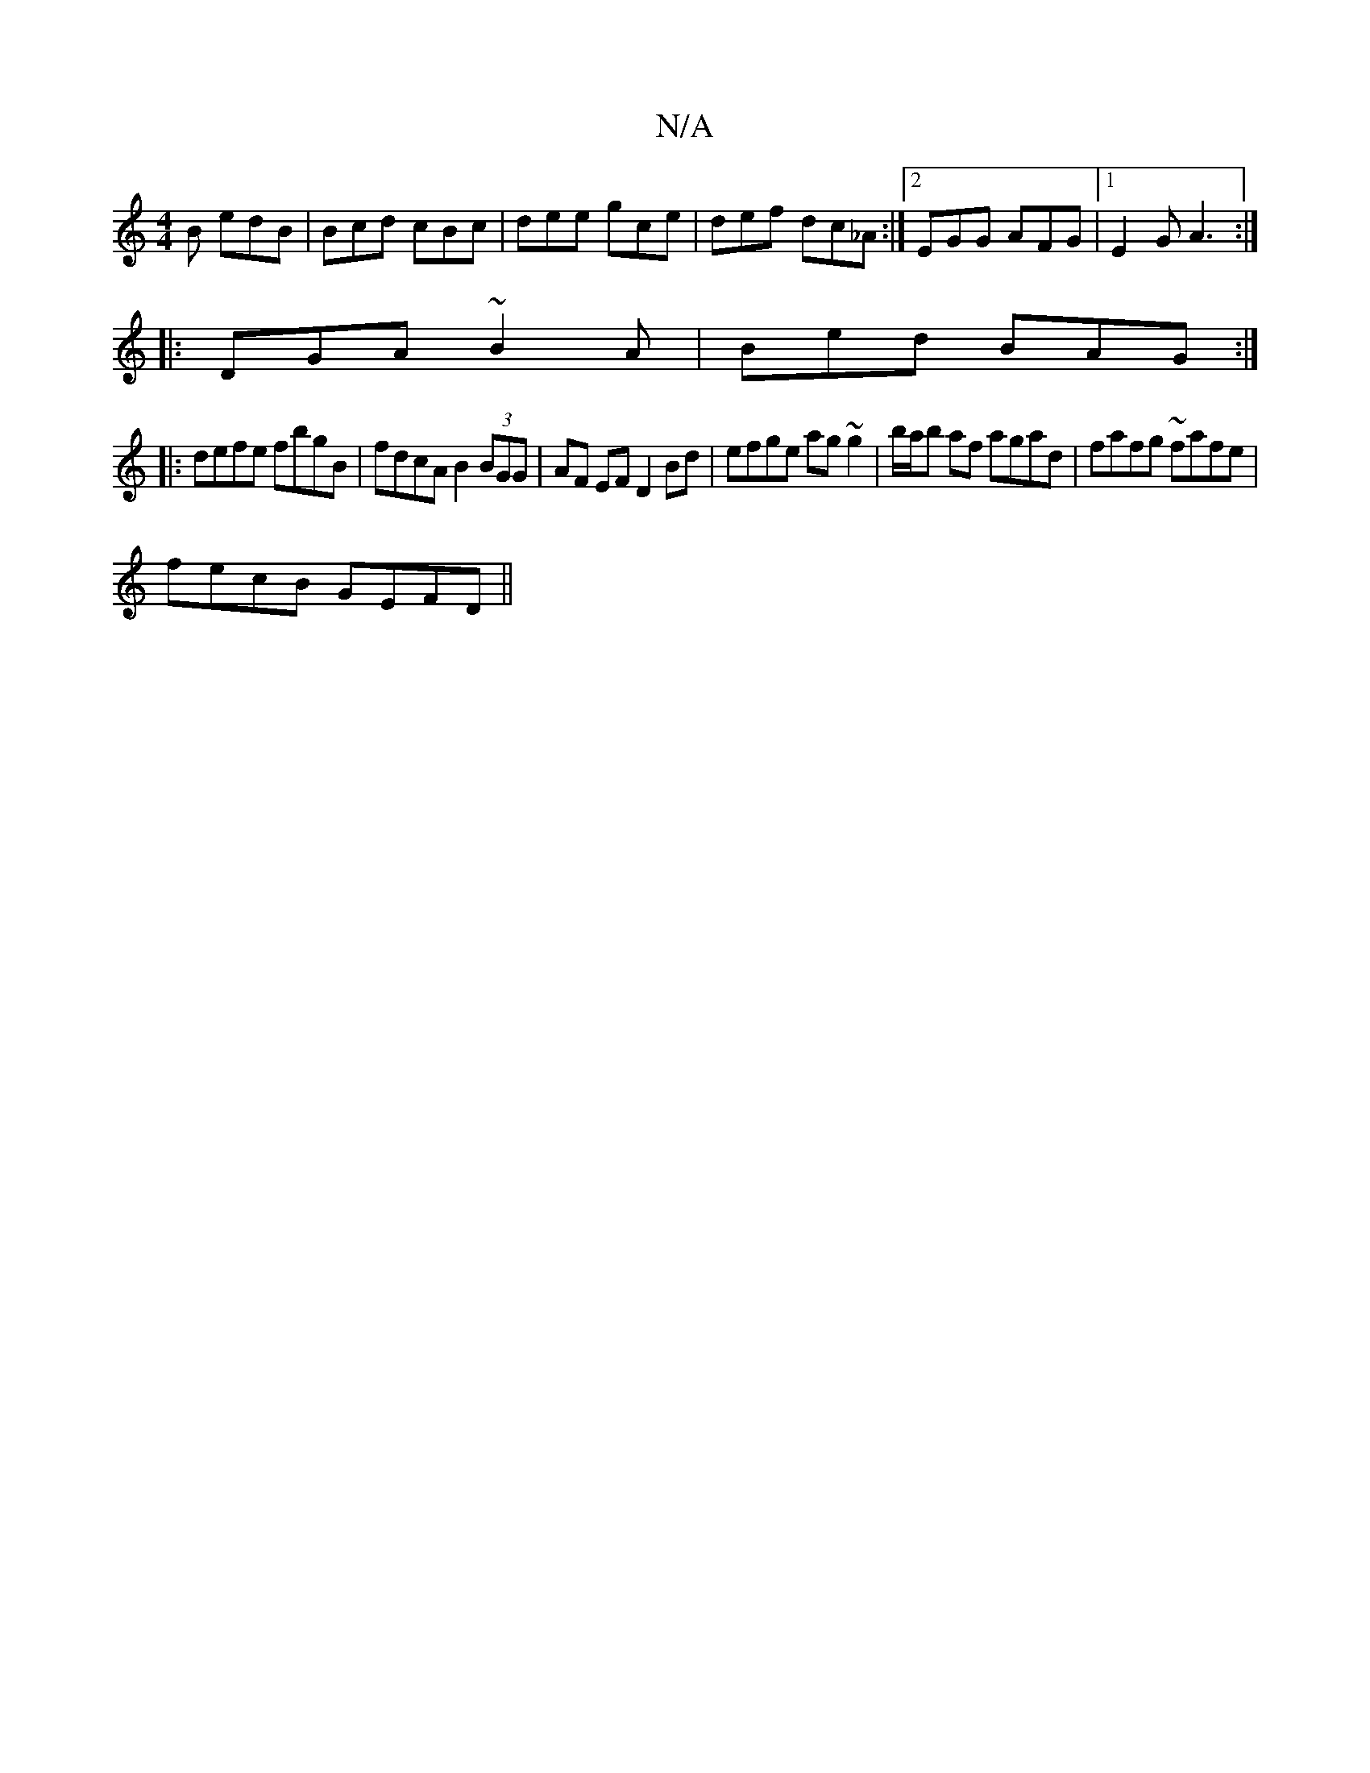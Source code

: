 X:1
T:N/A
M:4/4
R:N/A
K:Cmajor
B edB | Bcd cBc | dee gce|def dc_A :|2 EGG AFG |1 E2G A3 :|
|:DGA ~B2A | Bed BAG :|
|:defe fbgB|fdcA B2 (3BGG|AF EF D2 Bd|efge ag~g2|b/a/b af agad|fafg ~fafe|
fecB GEFD ||

|: D/D/ DdAF DD F2 | GABc B